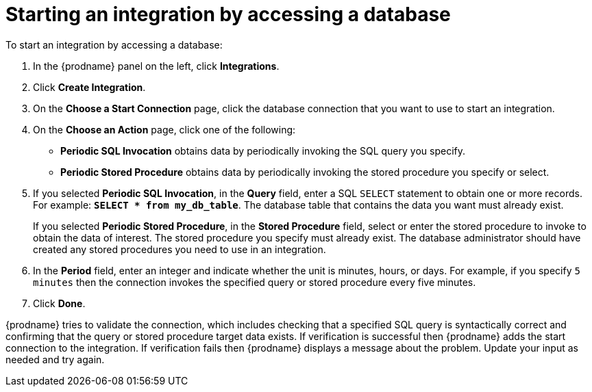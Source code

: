 [id='adding-db-connection-start']
= Starting an integration by accessing a database

To start an integration by accessing a database:

. In the {prodname} panel on the left, click *Integrations*.
. Click *Create Integration*.
. On the *Choose a Start Connection* page, click the
database connection that you want to use to start an integration.
. On the *Choose an Action* page, click one of the following:
+
* *Periodic SQL Invocation* obtains data by periodically invoking the
SQL query you specify.
* *Periodic Stored Procedure* obtains data by periodically invoking
the stored procedure you specify or select.
. If you selected *Periodic SQL Invocation*, in the *Query* field,
enter a SQL `SELECT` statement to obtain one or more records. For 
example: `*SELECT * from my_db_table*`.
The database table that contains the data you want must already exist.
+
If you selected *Periodic Stored Procedure*, in the
*Stored Procedure* field, select or enter the stored procedure to
invoke to obtain the data of interest. The stored procedure you specify must
already exist. The database administrator should have created any stored
procedures you need to use in an integration.
. In the *Period* field, enter an integer and indicate whether the unit is
minutes, hours, or days. For example, if you specify `5 minutes` then
the connection invokes the specified query or stored procedure every
five minutes.
. Click *Done*.

{prodname} tries to validate the connection, which includes
checking that a specified SQL query is syntactically correct and
confirming that the query or stored procedure target data exists. If
verification is successful then {prodname} adds the start connection to
the integration. If verification fails then {prodname} displays a message
about the problem. Update your input as needed and try again.
